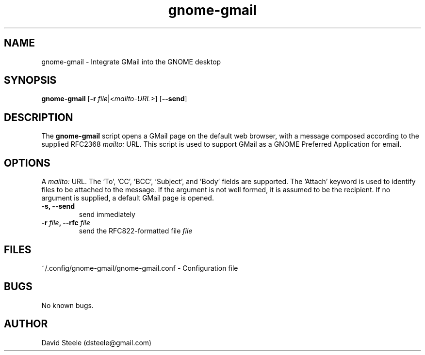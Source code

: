 .\" Copyright 2011-2014 David Steele <dsteele@gmail.com>
.\" This file is part of gnome-gmail
.\" Available under the terms of the GNU General Public License version 2 or later
.TH gnome-gmail 1 "7 June 2015" Linux "User Commands"
.SH NAME
gnome-gmail \- Integrate GMail into the GNOME desktop
.SH SYNOPSIS
\fBgnome-gmail\fP [\fB\-r\fP \fIfile\fP|\fI<mailto-URL>\fP] [\fB\-\-send\fP]
.SH DESCRIPTION
The \fBgnome-gmail\fP script opens a GMail page on the default web browser, with a message composed according
to the supplied RFC2368 \fImailto:\fP URL. This script is used to support GMail as a GNOME Preferred Application for email.
.SH OPTIONS
A \fImailto:\fP URL. The 'To', 'CC', 'BCC', 'Subject', and 'Body' fields are supported. The 'Attach' keyword is used to
identify files to be attached to the message. If the argument is
not well formed, it is assumed to be the recipient. If no argument is supplied, a default GMail page is opened.
.TP
.B \-s, \-\-send
send immediately
.TP
.B \-r \fIfile\fP, \-\-rfc \fIfile\fP
send the RFC822-formatted file \fIfile\fP
.SH FILES
~/.config/gnome-gmail/gnome-gmail.conf - Configuration file
.SH BUGS
No known bugs.
.SH AUTHOR
David Steele (dsteele@gmail.com)
